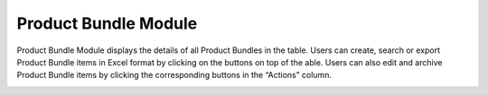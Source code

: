************
Product Bundle Module 
************
Product Bundle Module displays the details of all Product Bundles in the table. Users can create, search or export Product Bundle items in Excel format by clicking on the buttons on top of the able. Users can also edit and archive Product Bundle items by clicking the corresponding buttons in the “Actions” column.

|Productbundlemodule|

.. list-table:: Product Bundle Module
    :widths: 10 50
    :header-rows: 1
    :stub-columns: 1

    * - FIELD NAME
      - FIELD DESCRIPTION
    * - Get all notifications
      - Show All Notifications
    * - get active notifications
      - Show All "Active" Status Notifications

    

   .. |Productbundlemodule| image:: Productbundlemodule.JPG
